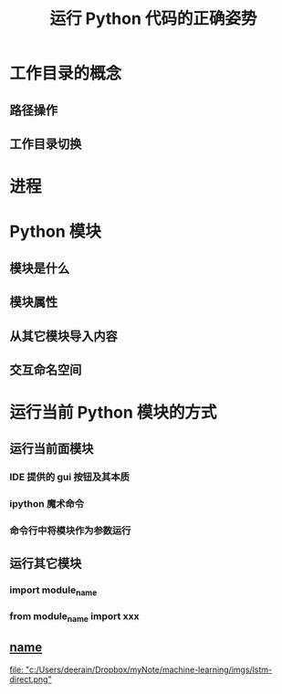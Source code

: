#+title: 运行 Python 代码的正确姿势

* 工作目录的概念
** 路径操作
** 工作目录切换
* 进程
* Python 模块
** 模块是什么
** 模块属性
** 从其它模块导入内容
** 交互命名空间
* 运行当前 Python 模块的方式
** 运行当前面模块
*** IDE 提供的 gui 按钮及其本质
*** ipython 魔术命令
*** 命令行中将模块作为参数运行
** 运行其它模块
*** import module_name
*** from module_name import xxx
** __name__

[[file: "c:/Users/deerain/Dropbox/myNote/machine-learning/imgs/lstm-direct.png"]]
